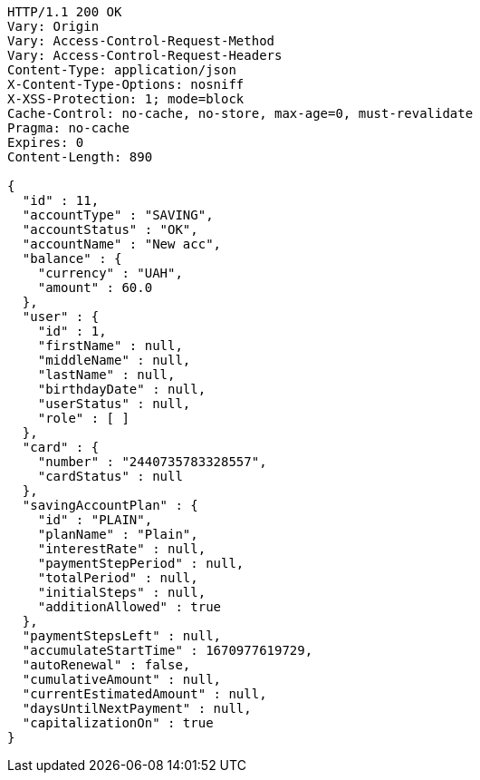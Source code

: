 [source,http,options="nowrap"]
----
HTTP/1.1 200 OK
Vary: Origin
Vary: Access-Control-Request-Method
Vary: Access-Control-Request-Headers
Content-Type: application/json
X-Content-Type-Options: nosniff
X-XSS-Protection: 1; mode=block
Cache-Control: no-cache, no-store, max-age=0, must-revalidate
Pragma: no-cache
Expires: 0
Content-Length: 890

{
  "id" : 11,
  "accountType" : "SAVING",
  "accountStatus" : "OK",
  "accountName" : "New acc",
  "balance" : {
    "currency" : "UAH",
    "amount" : 60.0
  },
  "user" : {
    "id" : 1,
    "firstName" : null,
    "middleName" : null,
    "lastName" : null,
    "birthdayDate" : null,
    "userStatus" : null,
    "role" : [ ]
  },
  "card" : {
    "number" : "2440735783328557",
    "cardStatus" : null
  },
  "savingAccountPlan" : {
    "id" : "PLAIN",
    "planName" : "Plain",
    "interestRate" : null,
    "paymentStepPeriod" : null,
    "totalPeriod" : null,
    "initialSteps" : null,
    "additionAllowed" : true
  },
  "paymentStepsLeft" : null,
  "accumulateStartTime" : 1670977619729,
  "autoRenewal" : false,
  "cumulativeAmount" : null,
  "currentEstimatedAmount" : null,
  "daysUntilNextPayment" : null,
  "capitalizationOn" : true
}
----